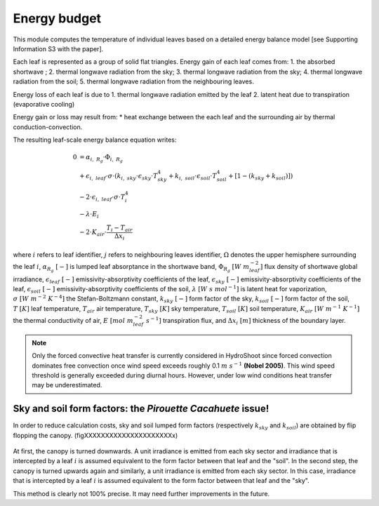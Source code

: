 =============
Energy budget
=============

This module computes the temperature of individual leaves based on a detailed energy balance model [see Supporting
Information S3 with the paper].

Each leaf is represented as a group of solid flat triangles.
Energy gain of each leaf comes from:
1. the absorbed shortwave ;
2. thermal longwave radiation from the sky;
3. thermal longwave radiation from the sky;
4. thermal longwave radiation from the soil;
5. thermal longwave radiation from the neighbouring leaves.

Energy loss of each leaf is due to
1. thermal longwave radiation emitted by the leaf
2. latent heat due to transpiration (evaporative cooling)

Energy gain or loss may result from:
* heat exchange between the each leaf and the surrounding air by thermal conduction-convection.

The resulting leaf-scale energy balance equation writes:

.. math::
    0   & = \alpha_{i, \ R_g} \cdot \Phi_{i, \ R_g} \\
        & + \epsilon_{i, \ leaf} \cdot \sigma \cdot
            \left(
                k_{i, \ sky} \cdot \epsilon_{sky} \cdot T_{sky}^4
                + k_{i, \ soil} \cdot \epsilon_{soil} \cdot T_{soil}^4
                + \left[1 - \left(k_{sky} + k_{soil} \right) \right]
            \right) \\
        & - 2 \cdot \epsilon_{i, \ leaf} \cdot \sigma \cdot T_i^4 \\
        & - \lambda \cdot E_i \\
        & - 2 \cdot K_{air} \cdot \frac{T_i - T_{air}}{\Delta x_i}


where
:math:`i` refers to leaf identifier,
:math:`j` refers to neighbouring leaves identifier,
:math:`\Omega` denotes the upper hemisphere surrounding the leaf :math:`i`,
:math:`\alpha_{R_g} \ [-]` is lumped leaf absorptance in the shortwave band,
:math:`\Phi_{R_g} \ [W \ m_{leaf}^{-2}]` flux density of shortwave global irradiance,
:math:`\epsilon_{leaf} \ [-]` emissivity-absorptivity coefficients of the leaf,
:math:`\epsilon_{sky} \ [-]` emissivity-absorptivity coefficients of the leaf,
:math:`\epsilon_{soil} \ [-]` emissivity-absorptivity coefficients of the soil,
:math:`\lambda \ [W \ s \ {mol}^{-1}]` is latent heat for vaporization,
:math:`\sigma \ [W \ m^{-2} \ K^{-4}]` the Stefan-Boltzmann constant,
:math:`k_{sky} \ [-]` form factor of the sky,
:math:`k_{soil} \ [-]` form factor of the soil,
:math:`T \ [K]` leaf temperature,
:math:`T_{air}` air temperature,
:math:`T_{sky} \ [K]` sky temperature,
:math:`T_{soil} \ [K]` soil temperature,
:math:`K_{air} \ [W \ m^{-1} \ K^{-1}]` the thermal conductivity of air,
:math:`E \ [mol \ m_{leaf}^{-2} \ s^{-1}]` transpiration flux, and
:math:`\Delta x_i \ [m]` thickness of the boundary layer.


.. note::
    Only the forced convective heat transfer is currently considered in HydroShoot since forced convection dominates
    free convection once wind speed exceeds roughly 0.1 :math:`m \ s^{-1}` **(Nobel 2005)**. This wind speed threshold
    is generally exceeded during diurnal hours. However, under low wind conditions heat transfer may be underestimated.

Sky and soil form factors: the *Pirouette Cacahuete* issue!
-----------------------------------------------------------
In order to reduce calculation costs, sky and soil lumped form factors (respectively :math:`k_{sky}` and
:math:`k_{soil}`) are obtained by flip flopping the canopy. (figXXXXXXXXXXXXXXXXXXXXXx)

.. figure:: figs/fig_1_energy.png

At first, the canopy is turned downwards. A unit irradiance is emitted from each sky sector and irradiance that is
intercepted by a leaf :math:`i` is assumed equivalent to the form factor between that leaf and the "soil".
In the second step, the canopy is turned upwards again and similarly, a unit irradiance is emitted from each sky sector.
In this case, irradiance that is intercepted by a leaf :math:`i` is assumed equivalent to the form factor between that
leaf and the "sky".

This method is clearly not 100% precise. It may need further improvements in the future.